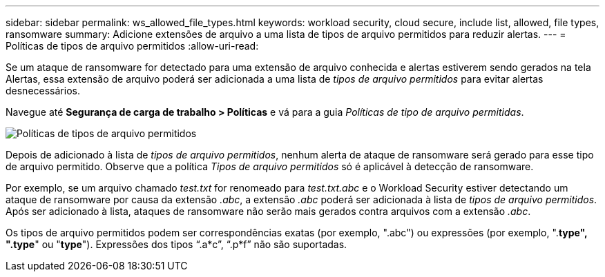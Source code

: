 ---
sidebar: sidebar 
permalink: ws_allowed_file_types.html 
keywords: workload security, cloud secure, include list, allowed, file types, ransomware 
summary: Adicione extensões de arquivo a uma lista de tipos de arquivo permitidos para reduzir alertas. 
---
= Políticas de tipos de arquivo permitidos
:allow-uri-read: 


[role="lead"]
Se um ataque de ransomware for detectado para uma extensão de arquivo conhecida e alertas estiverem sendo gerados na tela Alertas, essa extensão de arquivo poderá ser adicionada a uma lista de _tipos de arquivo permitidos_ para evitar alertas desnecessários.

Navegue até *Segurança de carga de trabalho > Políticas* e vá para a guia _Políticas de tipo de arquivo permitidas_.

image:WS_Allowed_File_Type_Policies.png["Políticas de tipos de arquivo permitidos"]

Depois de adicionado à lista de _tipos de arquivo permitidos_, nenhum alerta de ataque de ransomware será gerado para esse tipo de arquivo permitido.  Observe que a política _Tipos de arquivo permitidos_ só é aplicável à detecção de ransomware.

Por exemplo, se um arquivo chamado _test.txt_ for renomeado para _test.txt.abc_ e o Workload Security estiver detectando um ataque de ransomware por causa da extensão _.abc_, a extensão _.abc_ poderá ser adicionada à lista de _tipos de arquivo permitidos_.  Após ser adicionado à lista, ataques de ransomware não serão mais gerados contra arquivos com a extensão _.abc_.

Os tipos de arquivo permitidos podem ser correspondências exatas (por exemplo, ".abc") ou expressões (por exemplo, ".*type", ".type*" ou "*type*").  Expressões dos tipos “.a*c”, “.p*f” não são suportadas.
